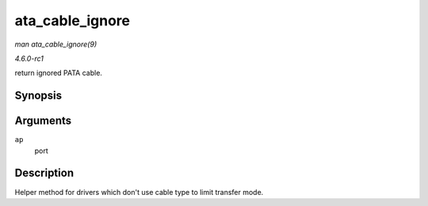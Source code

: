 
.. _API-ata-cable-ignore:

================
ata_cable_ignore
================

*man ata_cable_ignore(9)*

*4.6.0-rc1*

return ignored PATA cable.


Synopsis
========

.. c:function:: int ata_cable_ignore( struct ata_port * ap )

Arguments
=========

``ap``
    port


Description
===========

Helper method for drivers which don't use cable type to limit transfer mode.
